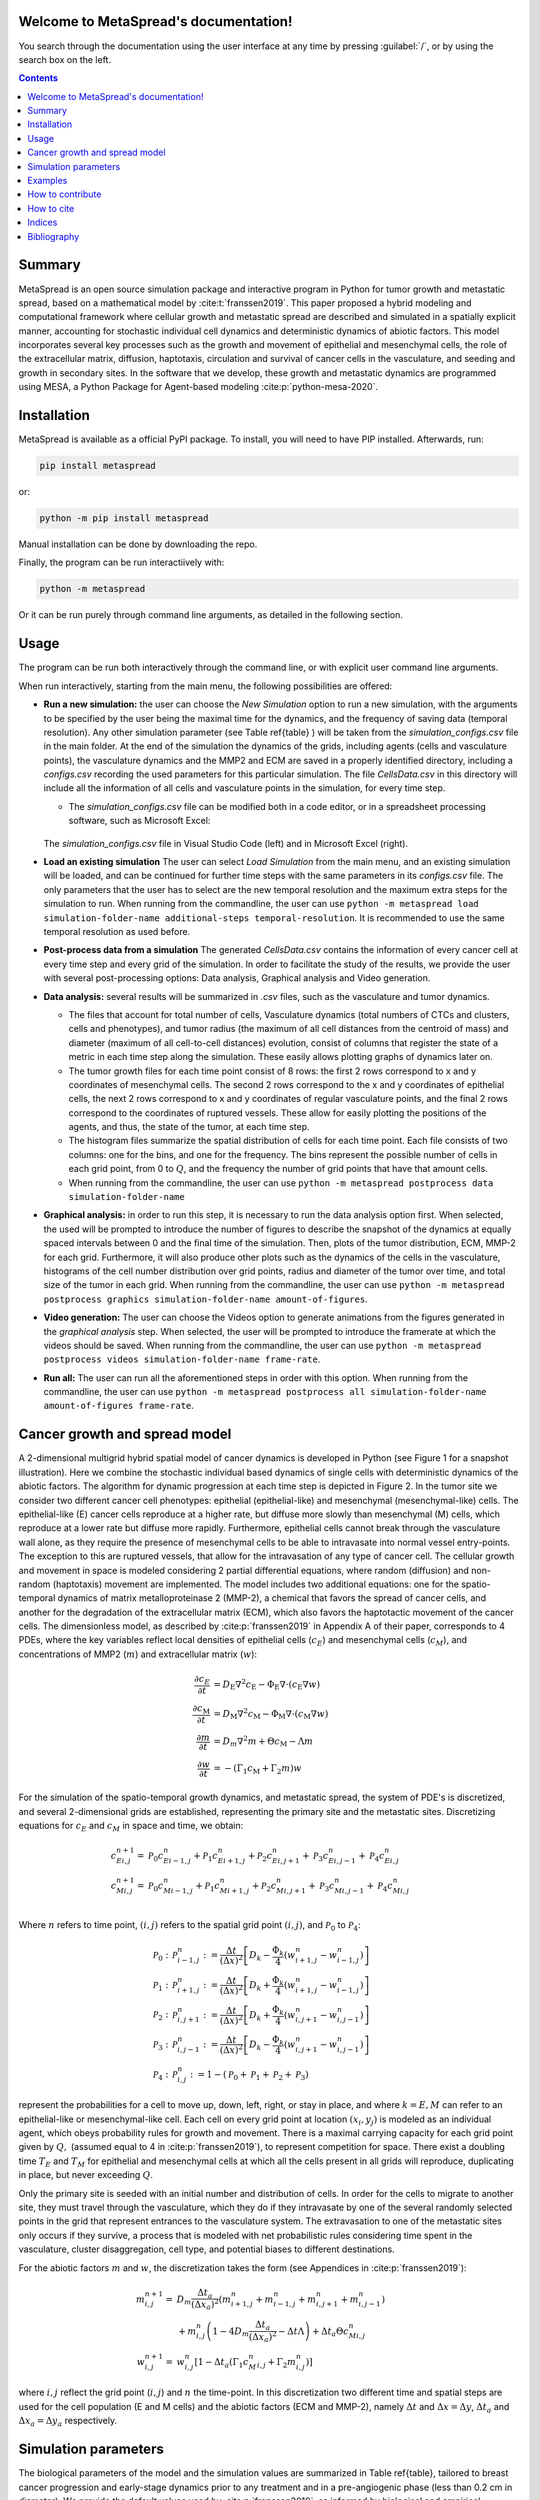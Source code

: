 .. MetaSpread documentation master file, created by
   sphinx-quickstart on Mon May 20 15:52:46 2024.
   You can adapt this file completely to your liking, but it should at least
   contain the root `toctree` directive.

Welcome to MetaSpread's documentation!
======================================

You search through the documentation using the user interface at any time by pressing :guilabel:`/`, or by using the search box on the left.

.. contents::
   :depth: 2

Summary
=======

MetaSpread is an open source simulation package and interactive program in Python for tumor growth and metastatic spread, based on a mathematical model by :cite:t:`franssen2019`. This paper proposed a hybrid modeling and computational framework where cellular growth and metastatic spread are described and simulated in a spatially explicit manner, accounting for stochastic individual cell dynamics and deterministic dynamics of abiotic factors. This model incorporates several key processes such as the growth and movement of epithelial and mesenchymal cells, the role of the extracellular matrix, diffusion, haptotaxis, circulation and survival of cancer cells in the vasculature, and seeding and growth in secondary sites. In the software that we develop, these growth and metastatic dynamics are programmed using MESA, a Python Package for Agent-based modeling :cite:p:`python-mesa-2020`.

Installation
============

MetaSpread is available as a official PyPI package. To install, you will need to have PIP installed. Afterwards, run:

.. code-block:: console
   
   pip install metaspread

or:

.. code-block:: console

   python -m pip install metaspread

Manual installation can be done by downloading the repo.

Finally, the program can be run interactiively with:


.. code-block:: console

   python -m metaspread

Or it can be run purely through command line arguments, as detailed in the following section.

Usage
=====

The program can be run both interactively through the command line, or with explicit user command line arguments.


.. image:: main_menu.png
When run interactively, starting from the main menu, the following possibilities are offered: 

- **Run a new simulation:** the user can choose the *New Simulation* option to run a new simulation, with the arguments to be specified by the user being the maximal time for the dynamics, and the frequency of saving data (temporal resolution). Any other simulation parameter (see  Table \ref{table} ) will be taken from the *simulation\_configs.csv* file in the main folder. At the end of the simulation the dynamics of the grids, including agents (cells and vasculature points), the vasculature dynamics and the MMP2 and ECM are saved in a properly identified directory, including a *configs.csv* recording the used parameters for this particular simulation. The file *CellsData.csv* in this directory will include all the information of all cells and vasculature points in the simulation, for every time step.

  - The *simulation_configs.csv* file can be modified both in a code editor, or in a spreadsheet processing software, such as Microsoft Excel:

  .. figure:: csv_both.png
  The *simulation_configs.csv* file in Visual Studio Code (left) and in Microsoft Excel (right).
..   .. figure:: csv_code.png
..   The *simulation_configs.csv* file in Visual Studio Code.
  .. figure:: csv_excel.png
..   The *simulation_configs.csv* file in Microsoft Excel.
  
  - In addition, in the ECM and MMP2 folders there will be files containing the values of these factors for each time step, not requiring any postprocessing.
  
  - The vasculature folder will contain several *.json* files with the state of the vasculature at each time step. That is, they will contain a dictionary showing the clusters that were present at each time step. Further information can be extracted by using the **data analysis** option.
  
  - The folder *Time when grids got populated* will have a file that will simply show the time step for which each grid (primary or secondary site) got populated.

  - When running from the commandline, the user can use ``python -m metaspread run max-steps temporal-resolution``. For example, the command `python -m metaspread run 40000 150` would run a simulation for 40000 steps and saving the results every 150 steps.

  - The temporal resolution has to be always less or equal to ``vasculature_time``. If not, it will not be possible to see the dynamics of the vasculature correctly, as the cells can intravasate and extravasate without being recorded.

- **Load an existing simulation** The user can select *Load Simulation* from the main menu, and an existing simulation will be loaded, and can be continued for further time steps with the same parameters in its *configs.csv* file. The only parameters that the user has to select are the new temporal resolution and the maximum extra steps for the simulation to run. When running from the commandline, the user can use ``python -m metaspread load simulation-folder-name additional-steps temporal-resolution``. It is recommended to use the same temporal resolution as used before.

- **Post-process data from a simulation** The generated *CellsData.csv* contains the information of every cancer cell at every time step and every grid of the simulation. In order to facilitate the study of the results, we provide the user with several post-processing options: Data analysis, Graphical analysis and Video generation. 
  
  .. image:: postprocessing_menu.png


- **Data analysis:** several results will be summarized in *.csv* files, such as the vasculature and tumor dynamics. 
  
  - The files that account for total number of cells, Vasculature dynamics (total numbers of CTCs and clusters, cells and phenotypes), and tumor radius (the maximum of all cell distances from the centroid of mass) and diameter (maximum of all cell-to-cell distances) evolution, consist of columns that register the state of a metric in each time step along the simulation. These easily allows plotting graphs of dynamics later on.
  
  - The tumor growth files for each time point consist of 8 rows: the first 2 rows correspond to x and y coordinates of mesenchymal cells. The second 2 rows correspond to the x and y coordinates of epithelial cells, the next 2 rows correspond to x and y coordinates of regular vasculature points, and the final 2 rows correspond to the coordinates of ruptured vessels. These allow for easily plotting the positions of the agents, and thus, the state of the tumor, at each time step.
  
  - The histogram files summarize the spatial distribution of cells for each time point. Each file consists of two columns: one for the bins, and one for the frequency. The bins represent the possible number of cells in each grid point, from 0 to :math:`Q`, and the frequency the number of grid points that have that amount cells.

  - When running from the commandline, the user can use ``python -m metaspread postprocess data simulation-folder-name``

- **Graphical analysis:** in order to run this step, it is necessary to run the data analysis option first. When selected, the used will be prompted to introduce the number of figures to describe the snapshot of the dynamics at equally spaced intervals between 0 and the final time of the simulation. Then, plots of the tumor distribution, ECM, MMP-2 for each grid. Furthermore, it will also produce other plots such as the dynamics of the cells in the vasculature, histograms of the cell number distribution over grid points, radius and diameter of the tumor over time, and total size of the tumor in each grid. When running from the commandline, the user can use ``python -m metaspread postprocess graphics simulation-folder-name amount-of-figures``.

- **Video generation:** The user can choose the Videos option to generate animations from the figures generated in the *graphical analysis* step. When selected, the user will be prompted to introduce the framerate at which the videos should be saved. When running from the commandline, the user can use ``python -m metaspread postprocess videos simulation-folder-name frame-rate``.

- **Run all:** The user can run all the aforementioned steps in order with this option. When running from the commandline, the user can use ``python -m metaspread postprocess all simulation-folder-name amount-of-figures frame-rate``.

Cancer growth and spread model
==============================

A 2-dimensional multigrid hybrid spatial model of cancer dynamics is developed in Python (see Figure 1 for a snapshot illustration). Here we combine the stochastic individual based dynamics of single cells with deterministic dynamics of the abiotic factors. The algorithm for dynamic progression at each time step is depicted in Figure 2. In the tumor site we consider two different cancer cell phenotypes: epithelial (epithelial-like) and mesenchymal (mesenchymal-like) cells. The epithelial-like (E) cancer cells reproduce at a higher rate, but diffuse more slowly than mesenchymal (M) cells, which reproduce at a lower rate but diffuse more rapidly. Furthermore, epithelial cells cannot break through the vasculature wall alone, as they require the presence of mesenchymal cells to be able to intravasate into normal vessel entry-points. The exception to this are ruptured vessels, that allow for the intravasation of any type of cancer cell. The cellular growth and movement in space is modeled considering 2 partial differential equations, where random (diffusion) and non-random (haptotaxis) movement are implemented. The model includes two additional equations: one for the spatio-temporal dynamics of matrix metalloproteinase 2 (MMP-2), a chemical that favors the spread of cancer cells, and another for the degradation of the extracellular matrix (ECM), which also favors the haptotactic movement of the cancer cells. 
The dimensionless model, as described by :cite:p:`franssen2019` in Appendix A of their paper, corresponds to 4 PDEs, where the key variables reflect local densities of epithelial cells (:math:`c_E`) and mesenchymal cells (:math:`c_M`), and concentrations of MMP2 (:math:`m`) and extracellular matrix (:math:`w`):

.. math::

  \frac{\partial c_{E}}{\partial t} & =D_{\mathrm{E}} \nabla ^{2} c_{\mathrm{E}} -\Phi _{\mathrm{E}} \nabla \cdot ( c_{\mathrm{E}} \nabla w)\\
  \frac{\partial c_{\mathrm{M}}}{\partial t} & =D_{\mathrm{M}} \nabla ^{2} c_{\mathrm{M}} -\Phi _{\mathrm{M}} \nabla \cdot ( c_{\mathrm{M}} \nabla w)\\
  \frac{\partial m}{\partial t} & =D_{m} \nabla ^{2} m+\Theta c_{\mathrm{M}} -\Lambda m\\
  \frac{\partial w}{\partial t} & =-( \Gamma _{1} c_{\mathrm{M}} +\Gamma _{2} m) w

For the simulation of the spatio-temporal growth dynamics, and metastatic spread, the system of PDE's is discretized, and several 2-dimensional grids are established, representing the primary site and the metastatic sites. Discretizing equations for :math:`c_E` and :math:`c_M` in space and time, we obtain:

.. math::

   c_{Ei,j}^{n+1} = & \mathcal{P}_{0} c^{n}_{Ei-1,j} +\mathcal{P}_{1} c^{n}_{Ei+1,j} +\mathcal{P}_{2} c^{n}_{Ei,j+1} +\mathcal{P}_{3} c^{n}_{Ei,j-1} +\mathcal{P}_{4} c^{n}_{Ei,j}\\
   c_{Mi,j}^{n+1} = & \mathcal{P}_{0} c^{n}_{Mi-1,j} +\mathcal{P}_{1} c^{n}_{Mi+1,j} +\mathcal{P}_{2} c^{n}_{Mi,j+1} +\mathcal{P}_{3} c^{n}_{Mi,j-1} +\mathcal{P}_{4} c^{n}_{Mi,j}\\

Where :math:`n` refers to time point, :math:`(i,j)` refers to the spatial grid point :math:`(i,j)`, and  :math:`\mathcal{P}_0` to :math:`\mathcal{P}_4`:


.. math::
   \mathcal{P}_{0} : & \mathcal{P}_{i-1,j}^{n} :=\frac{\Delta t}{(\Delta x)^{2}}\left[ D_{k} -\frac{\Phi _{k}}{4}\left( w_{i+1,j}^{n} -w_{i-1,j}^{n}\right)\right]\\
   \mathcal{P}_{1} : & \mathcal{P}_{i+1,j}^{n} :=\frac{\Delta t}{(\Delta x)^{2}}\left[ D_{k} +\frac{\Phi _{k}}{4}\left( w_{i+1,j}^{n} -w_{i-1,j}^{n}\right)\right]\\
   \mathcal{P}_{2} : & \mathcal{P}_{i,j+1}^{n} :=\frac{\Delta t}{(\Delta x)^{2}}\left[ D_{k} +\frac{\Phi _{k}}{4}\left( w_{i,j+1}^{n} -w_{i,j-1}^{n}\right)\right]\\
   \mathcal{P}_{3} : & \mathcal{P}_{i,j-1}^{n} :=\frac{\Delta t}{(\Delta x)^{2}}\left[ D_{k} -\frac{\Phi _{k}}{4}\left( w_{i,j+1}^{n} -w_{i,j-1}^{n}\right)\right]\\
   \mathcal{P}_{4} : & \mathcal{P}_{i,j}^{n} :=1-(\mathcal{P}_{0} +\mathcal{P}_{1} +\mathcal{P}_{2} +\mathcal{P}_{3})

represent the probabilities for a cell to move up, down, left, right, or stay in place, and where :math:`k=E,M` can refer to an epithelial-like or mesenchymal-like cell. Each cell on every grid point at location :math:`(x_i,y_j)` is modeled as an individual agent, which obeys probability rules for growth and movement. There is a maximal carrying capacity for each grid point given by :math:`Q,` (assumed equal to 4 in :cite:p:`franssen2019`), to represent competition for space. There exist a doubling time :math:`T_E` and :math:`T_M` for epithelial and mesenchymal cells at which all the cells present in all grids will reproduce, duplicating in place, but never exceeding :math:`Q`.

Only the primary site is seeded with an initial number and distribution of cells. In order for the cells to migrate to another site, they must travel through the vasculature, which they do if they intravasate by one of the several randomly selected points in the grid that represent entrances to the vasculature system. The extravasation to one of the metastatic sites only occurs if they survive, a process that is modeled with net probabilistic rules considering time spent in the vasculature, cluster disaggregation, cell type, and potential biases to different destinations.

For the abiotic factors :math:`m` and :math:`w`, the discretization takes the form (see Appendices in :cite:p:`franssen2019`):


.. math::

   m_{i,j}^{n+1} = & D_{m}\frac{\Delta t_{a}}{( \Delta x_{a})^{2}}\left( m_{i+1,j}^{n} +m_{i-1,j}^{n} +m_{i,j+1}^{n} +m_{i,j-1}^{n}\right)\\
   & +m_{i,j}^{n}\left( 1-4D_{m}\frac{\Delta t_{a}}{( \Delta x_{a})^{2}} -\Delta t\Lambda \right) +\Delta t_{a} \Theta c^{n}_{Mi,j}\\
   w_{i,j}^{n+1} = & w_{i,j}^{n}\left[ 1-\Delta t_{a}\left( \Gamma _{1} c{_{M}^{n}}_{i,j} +\Gamma _{2} m_{i,j}^{n}\right)\right]

where :math:`i,j` reflect the grid point (:math:`i,j`) and :math:`n` the time-point. In this discretization two different time and spatial steps are used for the cell population (E and M cells) and the abiotic factors (ECM and MMP-2), namely :math:`\Delta t` and :math:`\Delta x = \Delta y`, :math:`\Delta t_a` and :math:`\Delta x_a = \Delta y_a` respectively.


Simulation parameters
=====================


+-------------------------------+-----------------------------------+-------------------------------------------------------------------------------+---------------------------+
|                               | Variable name                     | Description                                                                   | Value                     |
+===============================+===================================+===============================================================================+===========================+
| :math:`\Delta t`              | ``th``                              | Time step                                                                     | :math:`1\times 10^{-3}`   |
+-------------------------------+-----------------------------------+-------------------------------------------------------------------------------+---------------------------+
| :math:`\Delta x`              | `xh`                              | Space step                                                                    | :math:`5\times 10^{-3}`   |
+-------------------------------+-----------------------------------+-------------------------------------------------------------------------------+---------------------------+
| :math:`\Delta t_a`            | `tha`                             | Abiotic time step                                                             | :math:`1\times 10^{-3}`   |
+-------------------------------+-----------------------------------+-------------------------------------------------------------------------------+---------------------------+
| :math:`\Delta x_a`            | `xha`                             | Abiotic space step                                                            | :math:`5\times 10^{-3}`   |
+-------------------------------+-----------------------------------+-------------------------------------------------------------------------------+---------------------------+
| :math:`D_{M}`                 | `dM`                              | Mesenchymal-like cancercell diffusion coefficient                             | :math:`1\times 10^{-4}`   |
+-------------------------------+-----------------------------------+-------------------------------------------------------------------------------+---------------------------+
| :math:`D_{E}`                 |`dE`                               | Epithelial-like cancer cell diffusion coefficient                             | :math:`5\times 10^{-5}`   |
+-------------------------------+-----------------------------------+-------------------------------------------------------------------------------+---------------------------+
| :math:`\Phi _{M}`             | `phiM`                            | Mesenchymal haptotactic sensitivity coefficient                               | :math:`5\times 10^{-4}`   |
+-------------------------------+-----------------------------------+-------------------------------------------------------------------------------+---------------------------+
| :math:`\Phi _{E}`             | `phiE`                            | Epithelial haptotactic sensitivity coefficient                                | :math:`5\times 10^{-4}`   |
+-------------------------------+-----------------------------------+-------------------------------------------------------------------------------+---------------------------+
| :math:`D_{m}`                 | `dmmp`                            | MMP-2 diffusion coefficient                                                   | :math:`1\times 10^{-3}`   |
+-------------------------------+-----------------------------------+-------------------------------------------------------------------------------+---------------------------+
| :math:`\Theta`                | `theta`                           | MMP-2 production rate                                                         | :math:`0.195`             |
+-------------------------------+-----------------------------------+-------------------------------------------------------------------------------+---------------------------+
| :math:`\Lambda`               | `Lambda`                          | MMP-2 decay rate                                                              | :math:`0.1`               |
+-------------------------------+-----------------------------------+-------------------------------------------------------------------------------+---------------------------+
| :math:`\Gamma _{1}`           | `gamma1`                          | ECM degradation rate by MT1-MMP                                               | :math:`1`                 |
+-------------------------------+-----------------------------------+-------------------------------------------------------------------------------+---------------------------+
| :math:`\Gamma _{2}`           |`gamma2`                           | ECM degradation rate by MMP-2                                                 | :math:`1`                 |
+-------------------------------+-----------------------------------+-------------------------------------------------------------------------------+---------------------------+
| :math:`T_{V}`                 | `vasculature\_time`               | Steps CTCs spend in the vasculature                                           | :math:`180`               |
+-------------------------------+-----------------------------------+-------------------------------------------------------------------------------+---------------------------+
| :math:`T_{E}`                 | `doublingTimeE`                   | Epithelial doubling time                                                      | :math:`3000`              |
+-------------------------------+-----------------------------------+-------------------------------------------------------------------------------+---------------------------+
| :math:`T_{M}`                 | `doublingTimeM`                   | Mesenchymal doubling time                                                     | :math:`2000`              |
+-------------------------------+-----------------------------------+-------------------------------------------------------------------------------+---------------------------+
| :math:`\mathcal{P}_{s}`       | `single\_cell\_survival`          | Single CTC survival probability                                               | :math:`5\times 10^{-4}`   |
+-------------------------------+-----------------------------------+-------------------------------------------------------------------------------+---------------------------+
| :math:`\mathcal{P}_{C}`       | `cluster\_survival`               | CTC cluster survival probability                                              | :math:`2.5\times 10^{-2}` |
+-------------------------------+-----------------------------------+-------------------------------------------------------------------------------+---------------------------+
| :math:`\mathcal{E}_{1,...,n}` | `extravasation_probs`             | Extravasation probabilities                                                   | :math:`[0.75, 0.25]`      |
+-------------------------------+-----------------------------------+-------------------------------------------------------------------------------+---------------------------+
| :math:`\mathcal{P}_{d}`       | `disaggregation\_prob`            | Individual cancer cell dissagregation probability                             | :math:`0.5`               |
+-------------------------------+-----------------------------------+-------------------------------------------------------------------------------+---------------------------+
| :math:`Q`                     | `carrying\_capacity`              | Maximum amount of cells per grid point                                        | :math:`4`                 |
+-------------------------------+-----------------------------------+-------------------------------------------------------------------------------+---------------------------+
| :math:`U_P`                   | `normal\_vessels\_primary`        | Nr. of normal vessels present on the primary grid                             | :math:`2`                 |
+-------------------------------+-----------------------------------+-------------------------------------------------------------------------------+---------------------------+
| :math:`V_P`                   | `ruptured\_vessels\_primary`      | Nr. of ruptured vessels present on the primary grid                           | :math:`8`                 |
+-------------------------------+-----------------------------------+-------------------------------------------------------------------------------+---------------------------+
| :math:`U_{2,...,n}`           | `secondary\_sites\_vessels`       | Nr. of vessels present on the secondary sites                                 | :math:`[10, 10]`          |
+-------------------------------+-----------------------------------+-------------------------------------------------------------------------------+---------------------------+
| :math:`-`                     | `n\_center\_points\_for\_tumor`   | | Nr. of center-most grid points where the                                    | :math:`97`                |
|                               |                                   | | primary cells are going to be seeded                                        |                           |
+-------------------------------+-----------------------------------+-------------------------------------------------------------------------------+---------------------------+
| :math:`-`                     | `n\_center\_points\_for\_vessels` | | Nr. of center-most grid points where the                                    | :math:`200`               |
|                               |                                   | | vessels will not be able to spawn                                           | :math:`200`               |
+-------------------------------+-----------------------------------+-------------------------------------------------------------------------------+---------------------------+
| :math:`-`                     | `gridsize`                        | Length in gridpoints of the grid's side                                       | :math:`201`               |
+-------------------------------+-----------------------------------+-------------------------------------------------------------------------------+---------------------------+
| :math:`-`                     | `grids\_number`                   | Nr. of grids, including the primary site                                      | :math:`3`                 |
+-------------------------------+-----------------------------------+-------------------------------------------------------------------------------+---------------------------+
| :math:`-`                     | `mesenchymal\_proportion`         | Initial proportion of M cells in grid 1                                       | :math:`0.6`               |
+-------------------------------+-----------------------------------+-------------------------------------------------------------------------------+---------------------------+
| :math:`-`                     | `epithelial\_proportion`          | Initial proportion of E cells in grid 1                                       | :math:`0.4`               |
+-------------------------------+-----------------------------------+-------------------------------------------------------------------------------+---------------------------+
| :math:`-`                     | `number\_of\_initial\_cells`      | Initial nr. of total cells                                                    | :math:`388`               |
+-------------------------------+-----------------------------------+-------------------------------------------------------------------------------+---------------------------+

The biological parameters of the model and the simulation values are summarized in Table \ref{table}, tailored to breast cancer progression and early-stage dynamics prior to any treatment and in a pre-angiogenic phase (less than 0.2 cm in diameter). We provide the default values used by :cite:p:`franssen2019`, as informed by biological and empirical considerations (see also Table \ref{table} and references therein in :cite:p:`franssen2019`). The dynamics represent a two-dimensional cross-section of a small avascular tumor and run on a 2-dimensional discrete grid (spatial domain :math:`[0,1] \times [0,1]` corresponding to physical domain of size :math:`[0,0.2]\text{ cm} \times [0,0.2]\text{ cm}`), where each grid element corresponds to a spatial unit of dimension :math:`(\Delta x,\Delta y)`, and where position :math:`x_i,y_j` corresponds to :math:`i \Delta x` and :math:`j \Delta y`. Cancer cells are modeled as discrete agents whose growth and migration dynamics follow probabilistic rules, whereas the abiotic factors MMP2 and extracellular matrix dynamics follow the deterministic PDE evolution, discretized by an explicit five-point central difference discretization scheme together with zero-flux boundary conditions. The challenge of the simulation lies in coupling deterministic and agent-based stochastic dynamics, and in formulating the interface between the primary tumor Grid 1 and the metastatic sites (Grids 2,..:math:`k`). Each grid shares the same parameters, but there can be biases in connectivity parameters between grids (:math:`\mathcal{E}_{k}` parameters).

Cell proliferation is implemented in place by generating a new cell when the doubling time is completed, for each cell in each grid point. But if the carrying capacity gets surpassed, then there is no generation of a new cell. The movement of the cells is implemented through the probabilities in Equations \ref{probs}, which are computed at each time point and for each cell and contain the contribution of the random diffusion process and non-random haptotactic movement. If a cell lands in a grid point that contains a vasculature entry point, it is typically removed from the main grid and added to the vasculature. But there are details regarding the type of cells (E or M) and vasculature entry points (normal or ruptured) further described by :cite:p:`franssen2019`.

The vasculature is the structure connecting the primary and secondary sites, and it represents a separate compartment in the simulation framework. Single cells or clusters of cells, denominated as circulating tumor cells (CTCs), can enter the vasculature either through a ruptured or normal vessel, and they can remain there for a fixed number of time :math:`T_V`, representing the average time a cancer cell spends in the blood system. Each cell belonging to a cluster in the vasculature can disaggregate with some probability. At the end of the residence time in the vasculature, each cell's survival is determined randomly with probabilities that are different for single and cluster cells, and the surviving cells are randomly distributed on the secondary sites. To implement this vasculature dynamics in the algorithm, the vasculature is represented as a dictionary where the keys refer to the time-step in which there are clusters ready to extravasate. Intravasation at time :math:`t` corresponds to saving the cells into the dictionary with the associated exit time :math:`t+T_V`.  It is important to note that this parameter on the configuration file must be in time steps units.

Extravasation rules follow the setup in the original paper :cite:p:`franssen2019`, ensuring arriving cells do not violate the carrying capacity. Metastatic growth after extravasation follows the same rules as in the original grid. 

The defaulta parameters are:
+--------------+----------+-----------+-----------+
| row 1, col 1 | column 2 | column 3  | column 4  |
+--------------+----------+-----------+-----------+
| row 2        |                                  |
+--------------+----------+-----------+-----------+
| row 3        |          |           |           |
+--------------+----------+-----------+-----------+

   +--------------------------+---------------------------------------------------------------------|
   |        Variable          |     Dimensional Value                                               |
   +==========================+=====================================================================|
   | :math:` \Delta t  `      | :math:` 40` s                                                       |
   | :math:` \Delta x  `      | :math:`  1\times 10^{-3} ` cm                                       |
   | :math:` \Delta t_a  `    | :math:` 40` s                                                       |
   | :math:` \Delta x_a  `    | :math:`  1\times 10^{-3} ` cm                                       |
   | :math:` D_{M}  `         | :math:`1\times 10^{-10}` cm:math:`^{2}`s:math:`^{-1}`               |
   | :math:` D_{E} `          | :math:`5\times 10^{-11}` cm:math:`^{2}`s:math:`^{-}`:math:`^{1}`    |
   | :math:` \Phi _{M}  `     | :math:`2.6\times 10^{3}` cm:math:`^{2}`M:math:`^{-1}`s:math:`^{-1}` |
   | :math:` \Phi _{E}  `     | :math:`2.6\times 10^{3}` cm:math:`^{2}`M:math:`^{-1}`s:math:`^{-1}` |
   | :math:` D_{m}  `         | :math:`1\times 10^{-9}` cm:math:`^{2}`s:math:`^{-1}`                |
   | :math:` \Theta  `        | :math:`4.875\times 10^{-6}` M:math:`^{-1}`s:math:`^{-1}`            |
   | :math:` \Lambda  `       | :math:`2.5\times 10^{-6}` s:math:`^{-1}`                            |
   | :math:` \Gamma _{1}  `   | :math:`1\times 10^{-4}` s:math:`^{-1}`                              |
   | :math:` \Gamma _{2} `    | :math:`1\times 10^{-4}` M:math:`^{-1}`s:math:`^{-1}`                |
   | :math:` T_{V}  `         | :math:`7.2\times 10^{3}` s                                          |
   | :math:` T_{M}  `         | :math:`1.2\times 10^{5}` s                                          |
   | :math:` T_{E}  `         | :math:`8\times 10^{4}` s                                            |
   +--------------------------+---------------------------------------------------------------------|

Examples
========

With the default values, the following output was obtained:

.. figure:: 6_images.png
**Later snapshot of our simulations for cancer cell spread and ECM and MMP2 evolution in the primary and secondary metastatic site, grid 1 (left) and grid 2 (right) after approximately 12.78 days.** Parameters as in Table \ref{table} with initial distribution centered around (1 mm,1 mm) and total initial size = 388 cells. In the top row, the blue color denotes mesenchymal cells, the orange color denotes epithelial cells. The intensity of the color represents the number of cells (from 0 to Q) in that particular grid point. The red grid points represent entry-points to the vasculature, with circles intact vessels and crosses representing ruptured vessels. In the middle row, we plot the corresponding evolution of the density of the extracellular matrix at the same time points. In the last row we plot the spatial distribution of MMP2:

.. figure:: dynamics.png
**Dynamics of total cell counts over time up to 12.78 days.** Top panels: In the primary (left) and secondary (right) tumor grid. Here we illustrate the functionality of the package to yield summaries of the spatiotemporal evolution of the cancer dynamics in the primary and in the metastatic site(s), namely total count of epithelial (E) and mesenchymal (M) cells. Middle panels: Dynamics in the vasculature, showing the amount of E and M cells (left), and the amount clusters (right). Cells can persist as single cells (CTC) or as multicellular clusters. As it can be seen, the majority of cells in the vasculature circulate in the form of clusters (green line) with only a minority being single CTCs (the difference between the red and the green line). Bottom panels: (left) radius and diameter of the spatio-temporal spread Radius is defined as the maximum of all cell distances from the centroid of mass, and diameter as the maximum of all cell-to-cell distances. (Right) distribution histogram of the cells over spatial grid points in the primary grid. The figure is obtained from the simulations corresponding to Figure 3:


.. .. raw:: html

..     <div style="margin-bottom: 2em; position: relative; padding-bottom: 56.25%; height: 0; overflow: hidden; max-width: 100%; height: auto;">
..         <iframe src="https://youtube.com/embed/Tc81GKmZDCs" frameborder="0" allowfullscreen style="position: absolute; top: 0; left: 0; width: 100%; height: 100%;"></iframe>
..     </div>

`Video of the default tumor dynamics <https://www.youtube.com/watch?v=Tc81GKmZDCs>`_


| `Video of the tumor dynamics of the haptotactic tumor <https://www.youtube.com/watch?v=UIGS2FAuN9A>`_

.. .. raw:: html

..     <div style="margin-bottom: 2em; position: relative; padding-bottom: 56.25%; height: 0; overflow: hidden; max-width: 100%; height: auto;">
..         <iframe src="https://youtube.com/embed/UIGS2FAuN9A" frameborder="0" allowfullscreen style="position: absolute; top: 0; left: 0; width: 100%; height: 100%;"></iframe>
..     </div>

How to contribute
=======

How to cite
=======

**Cite MetaSpread:**


**The original mathematical model:**
Franssen, L.C., Lorenzi, T., Burgess, A.E.F. *et al*. A Mathematical Framework for Modelling the Metastatic Spread of Cancer. *Bull Math Biol* **81**, 1965–2010 (2019). https://doi.org/10.1007/s11538-019-00597-x

Indices
=======

* :ref:`genindex`
* :ref:`modindex`


Bibliography
============

.. bibliography::